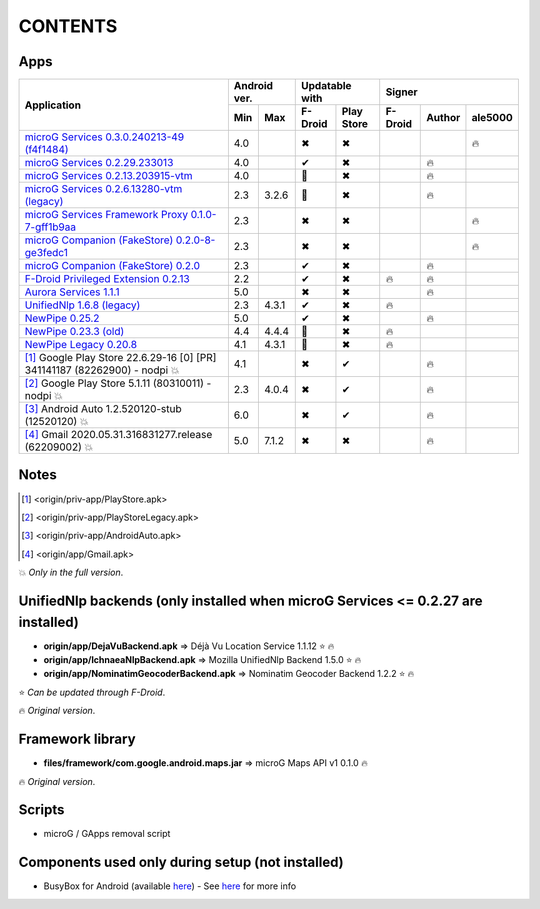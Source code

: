 ..
   SPDX-FileCopyrightText: (c) 2016 ale5000
   SPDX-License-Identifier: GPL-3.0-or-later
   SPDX-FileType: DOCUMENTATION

========
CONTENTS
========
.. |star| replace:: ⭐️
.. |fire| replace:: 🔥
.. |boom| replace:: 💥
.. |yes| replace:: ✔
.. |no| replace:: ✖
.. |red-no| replace:: ❌
.. |no-upd| replace:: 🙈


Apps
----

+------------------------------------------------------------------------------------------+---------------+-----------------------+------------------------------+
|                                                                                          |  Android ver. |    Updatable with     |            Signer            |
|                                      Application                                         +-------+-------+----------+------------+----------+--------+----------+
|                                                                                          |  Min  |  Max  | F-Droid  | Play Store | F-Droid  | Author | ale5000  |
+==========================================================================================+=======+=======+==========+============+==========+========+==========+
| `microG Services 0.3.0.240213-49 (f4f1484) <origin/priv-app/GmsCore-ale5000.apk>`_       |  4.0  |       |  |no|    |    |no|    |          |        |  |fire|  |
+------------------------------------------------------------------------------------------+-------+-------+----------+------------+----------+--------+----------+
| `microG Services 0.2.29.233013 <origin/priv-app/GmsCore.apk>`_                           |  4.0  |       |  |yes|   |    |no|    |          | |fire| |          |
+------------------------------------------------------------------------------------------+-------+-------+----------+------------+----------+--------+----------+
| `microG Services 0.2.13.203915-vtm <origin/priv-app/GmsCoreVtm.apk>`_                    |  4.0  |       | |no-upd| |    |no|    |          | |fire| |          |
+------------------------------------------------------------------------------------------+-------+-------+----------+------------+----------+--------+----------+
| `microG Services 0.2.6.13280-vtm (legacy) <origin/priv-app/GmsCoreVtmLegacy.apk>`_       |  2.3  | 3.2.6 | |no-upd| |    |no|    |          | |fire| |          |
+------------------------------------------------------------------------------------------+-------+-------+----------+------------+----------+--------+----------+
| `microG Services Framework Proxy 0.1.0-7-gff1b9aa <origin/priv-app/GsfProxy.apk>`_       |  2.3  |       |  |no|    |    |no|    |          |        |  |fire|  |
+------------------------------------------------------------------------------------------+-------+-------+----------+------------+----------+--------+----------+
| `microG Companion (FakeStore) 0.2.0-8-ge3fedc1 <origin/priv-app/FakeStore-ale5000.apk>`_ |  2.3  |       |  |no|    |    |no|    |          |        |  |fire|  |
+------------------------------------------------------------------------------------------+-------+-------+----------+------------+----------+--------+----------+
| `microG Companion (FakeStore) 0.2.0 <origin/priv-app/FakeStore.apk>`_                    |  2.3  |       |  |yes|   |    |no|    |          | |fire| |          |
+------------------------------------------------------------------------------------------+-------+-------+----------+------------+----------+--------+----------+
| `F-Droid Privileged Extension 0.2.13 <origin/priv-app/FDroidPrivilegedExtension.apk>`_   |  2.2  |       |  |yes|   |    |no|    |  |fire|  | |fire| |          |
+------------------------------------------------------------------------------------------+-------+-------+----------+------------+----------+--------+----------+
| `Aurora Services 1.1.1 <origin/priv-app/AuroraServices.apk>`_                            |  5.0  |       |  |no|    |    |no|    |          | |fire| |          |
+------------------------------------------------------------------------------------------+-------+-------+----------+------------+----------+--------+----------+
| `UnifiedNlp 1.6.8 (legacy) <origin/app/LegacyNetworkLocation.apk>`_                      |  2.3  | 4.3.1 |  |yes|   |    |no|    |  |fire|  |        |          |
+------------------------------------------------------------------------------------------+-------+-------+----------+------------+----------+--------+----------+
| `NewPipe 0.25.2 <origin/app/NewPipe.apk>`_                                               |  5.0  |       |  |yes|   |    |no|    |          | |fire| |          |
+------------------------------------------------------------------------------------------+-------+-------+----------+------------+----------+--------+----------+
| `NewPipe 0.23.3 (old) <origin/app/NewPipeOld.apk>`_                                      |  4.4  | 4.4.4 | |no-upd| |    |no|    |  |fire|  |        |          |
+------------------------------------------------------------------------------------------+-------+-------+----------+------------+----------+--------+----------+
| `NewPipe Legacy 0.20.8 <origin/app/NewPipeLegacy.apk>`_                                  |  4.1  | 4.3.1 | |no-upd| |    |no|    |  |fire|  |        |          |
+------------------------------------------------------------------------------------------+-------+-------+----------+------------+----------+--------+----------+
| [#]_ Google Play Store 22.6.29-16 [0] [PR] 341141187 (82262900) - nodpi |boom|           |  4.1  |       |  |no|    |    |yes|   |          | |fire| |          |
+------------------------------------------------------------------------------------------+-------+-------+----------+------------+----------+--------+----------+
| [#]_ Google Play Store 5.1.11 (80310011) - nodpi |boom|                                  |  2.3  | 4.0.4 |  |no|    |    |yes|   |          | |fire| |          |
+------------------------------------------------------------------------------------------+-------+-------+----------+------------+----------+--------+----------+
| [#]_ Android Auto 1.2.520120-stub (12520120) |boom|                                      |  6.0  |       |  |no|    |    |yes|   |          | |fire| |          |
+------------------------------------------------------------------------------------------+-------+-------+----------+------------+----------+--------+----------+
| [#]_ Gmail 2020.05.31.316831277.release (62209002) |boom|                                |  5.0  | 7.1.2 |  |no|    |    |no|    |          | |fire| |          |
+------------------------------------------------------------------------------------------+-------+-------+----------+------------+----------+--------+----------+


Notes
-----
.. [#] <origin/priv-app/PlayStore.apk>
.. [#] <origin/priv-app/PlayStoreLegacy.apk>
.. [#] <origin/priv-app/AndroidAuto.apk>
.. [#] <origin/app/Gmail.apk>
|boom| *Only in the full version*.

..
   https://microg.org/dl/core-nightly.apk


UnifiedNlp backends (only installed when microG Services <= 0.2.27 are installed)
---------------------------------------------------------------------------------
- **origin/app/DejaVuBackend.apk** => Déjà Vu Location Service 1.1.12 |star| |fire|
- **origin/app/IchnaeaNlpBackend.apk** => Mozilla UnifiedNlp Backend 1.5.0 |star| |fire|
- **origin/app/NominatimGeocoderBackend.apk** => Nominatim Geocoder Backend 1.2.2 |star| |fire|

|star| *Can be updated through F-Droid*.

|fire| *Original version*.


Framework library
-----------------
- **files/framework/com.google.android.maps.jar** => microG Maps API v1 0.1.0 |fire|

|fire| *Original version*.


Scripts
-------
- microG / GApps removal script


Components used only during setup (not installed)
-------------------------------------------------
- BusyBox for Android (available `here <https://forum.xda-developers.com/showthread.php?t=3348543>`_) - See `here <misc/README.rst>`_ for more info

